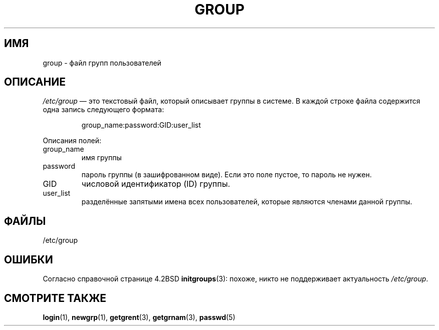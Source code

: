 .\" Copyright (c) 1993 Michael Haardt (michael@moria.de),
.\"     Fri Apr  2 11:32:09 MET DST 1993
.\"
.\" This is free documentation; you can redistribute it and/or
.\" modify it under the terms of the GNU General Public License as
.\" published by the Free Software Foundation; either version 2 of
.\" the License, or (at your option) any later version.
.\"
.\" The GNU General Public License's references to "object code"
.\" and "executables" are to be interpreted as the output of any
.\" document formatting or typesetting system, including
.\" intermediate and printed output.
.\"
.\" This manual is distributed in the hope that it will be useful,
.\" but WITHOUT ANY WARRANTY; without even the implied warranty of
.\" MERCHANTABILITY or FITNESS FOR A PARTICULAR PURPOSE.  See the
.\" GNU General Public License for more details.
.\"
.\" You should have received a copy of the GNU General Public
.\" License along with this manual; if not, write to the Free
.\" Software Foundation, Inc., 59 Temple Place, Suite 330, Boston, MA 02111,
.\" USA.
.\"
.\" Modified Sat Jul 24 17:06:03 1993 by Rik Faith (faith@cs.unc.edu)
.\"*******************************************************************
.\"
.\" This file was generated with po4a. Translate the source file.
.\"
.\"*******************************************************************
.TH GROUP 5 2009\-10\-17 Linux "Руководство программиста Linux"
.SH ИМЯ
group \- файл групп пользователей
.SH ОПИСАНИЕ
\fI/etc/group\fP \(em это текстовый файл, который описывает группы в системе. В
каждой строке файла содержится одна запись следующего формата:
.sp
.RS
group_name:password:GID:user_list
.RE
.sp
Описания полей:
.IP group_name
имя группы
.IP password
пароль группы (в зашифрованном виде). Если это поле пустое, то пароль не
нужен.
.IP GID
числовой идентификатор (ID) группы.
.IP user_list
разделённые запятыми имена всех пользователей, которые являются членами
данной группы.
.SH ФАЙЛЫ
/etc/group
.SH ОШИБКИ
Согласно справочной странице 4.2BSD \fBinitgroups\fP(3): похоже, никто не
поддерживает актуальность \fI/etc/group\fP.
.SH "СМОТРИТЕ ТАКЖЕ"
\fBlogin\fP(1), \fBnewgrp\fP(1), \fBgetgrent\fP(3), \fBgetgrnam\fP(3), \fBpasswd\fP(5)
